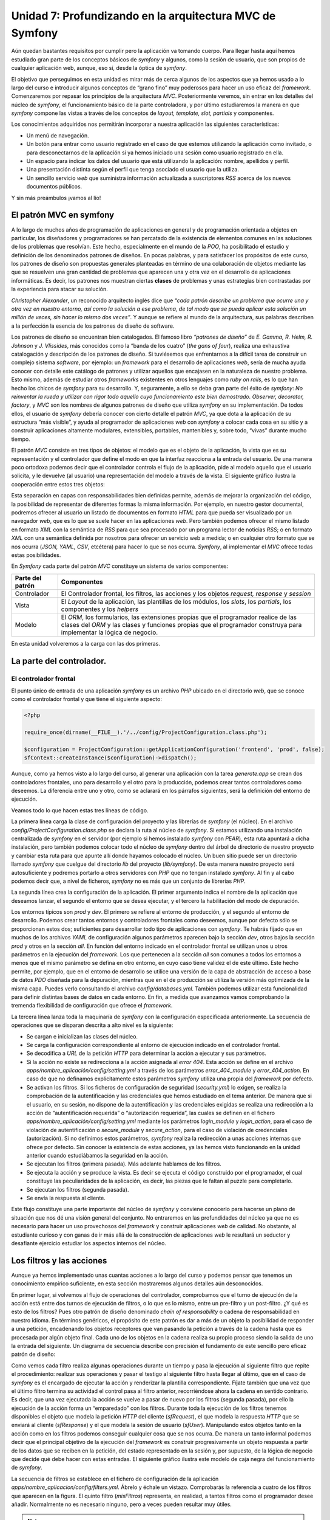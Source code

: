 Unidad 7: Profundizando en la arquitectura MVC de Symfony
=========================================================

Aún quedan bastantes requisitos por cumplir pero la aplicación va tomando cuerpo.
Para llegar hasta aquí hemos estudiado gran parte de los conceptos básicos de
*symfony* y algunos, como la sesión de usuario, que son propios de cualquier 
aplicación web, aunque, eso sí, desde la óptica de *symfony*.

El objetivo que perseguimos en esta unidad es mirar más de cerca algunos de los 
aspectos que ya hemos usado a lo largo del curso e introducir algunos conceptos 
de “grano fino” muy poderosos para hacer un uso eficaz del *framework*. 
Comenzaremos por repasar los principios de la arquitectura *MVC*. Posteriormente
veremos, sin entrar en los detalles del núcleo de *symfony*, el funcionamiento
básico de la parte controladora, y por último estudiaremos la manera en que 
*symfony* compone las vistas a través de los conceptos de *layout, template, 
slot, partials* y componentes.

Los conocimientos adquiridos nos permitirán incorporar a nuestra aplicación las
siguientes características:

* Un menú de navegación.

* Un botón para entrar como usuario registrado en el caso de que estemos
  utilizando la aplicación como invitado, o para desconectarnos de la aplicación 
  si ya hemos iniciado una sesión como usuario registrado en ella.

* Un espacio para indicar los datos del usuario que está utilizando la
  aplicación: nombre, apellidos y perfil.

* Una presentación distinta según el perfil que tenga asociado el usuario que la 
  utiliza.

* Un sencillo servicio *web* que suministra información actualizada a suscriptores
  *RSS* acerca de los nuevos documentos públicos.

Y sin más preámbulos ¡vamos al lío!


El patrón MVC en symfony
------------------------

A lo largo de muchos años de programación de aplicaciones en general y de
programación orientada a objetos en particular, los diseñadores y programadores 
se han percatado de la existencia de elementos comunes en las soluciones de los
problemas que resolvían. Este hecho, especialmente en el mundo de la *POO*, ha
posibilitado el estudio y definición de los denominados patrones de diseños. En
pocas palabras, y para satisfacer los propósitos de este curso, los patrones de
diseño son  propuestas generales planteadas en término de una colaboración de 
objetos mediante las que se resuelven una gran cantidad de problemas que aparecen
una y otra vez en el desarrollo de aplicaciones informáticas. Es decir, los 
patrones nos muestran ciertas **clases** de problemas y unas estrategias bien
contrastadas por la experiencia para atacar su solución.

*Christopher Alexander*, un reconocido arquitecto inglés dice que *“cada patrón 
describe un problema que ocurre una y otra vez en nuestro entorno, así como la 
solución a ese problema, de tal modo que se pueda aplicar esta solución un millón
de veces, sin hacer lo mismo dos veces”*. Y aunque se refiere al mundo de la 
arquitectura, sus palabras describen a la perfección la esencia de los patrones
de diseño de software.

Los patrones de diseño se encuentran bien catalogados. El famoso libro *“patrones
de diseño”* de *E. Gamma, R. Helm, R. Johnson* y *J. Vlissides*, más conocidos
como la “banda de los cuatro” (*the gans of four*), realiza una exhaustiva 
catalogación y descripción de los patrones de diseño. Si tuviésemos que 
enfrentarnos a la difícil tarea de construir un complejo sistema *software*, por 
ejemplo: un *framework* para el desarrollo de aplicaciones *web*, sería de mucha
ayuda conocer con detalle este catálogo de patrones y utilizar aquellos que
encajasen en la naturaleza de nuestro problema. Esto mismo, además de estudiar
otros *frameworks* existentes en otros lenguajes como *ruby on rails*, es lo que
han hecho los chicos de *symfony* para su desarrollo. Y, seguramente, a ello se
deba gran parte del éxito de *symfony*: *No reinventar la rueda y utilizar con
rigor todo aquello cuyo funcionamiento este bien demostrado. Observer, decorator,
factory*, y *MVC* son los nombres de algunos patrones de diseño que utiliza
*symfony* en su implementación. De todos ellos, el usuario de *symfony* debería 
conocer con cierto detalle el patrón *MVC*, ya que dota a la aplicación de su
estructura “más visible”, y ayuda al programador de aplicaciones *web* con
*symfony* a colocar cada cosa en su sitio y a construir aplicaciones altamente
modulares, extensibles, portables,  mantenibles y, sobre todo, “vivas” durante 
mucho tiempo.

El patrón *MVC* consiste en tres tipos de objetos: el modelo que es el objeto de
la aplicación, la vista que es su representación y el controlador que define el 
modo en que la interfaz reacciona a la entrada del usuario. De una manera poco
ortodoxa podemos decir que el controlador controla el flujo de la aplicación, 
pide al modelo aquello que el usuario solicita, y le devuelve (al usuario) una 
representación del modelo a través de la vista. El siguiente gráfico ilustra la
cooperación entre estos tres objetos:


.. image:: mvc.png


Esta separación en capas con responsabilidades bien definidas permite, además de
mejorar la organización del código, la posibilidad de representar de diferentes
formas la misma información. Por ejemplo, en nuestro gestor documental, podremos
ofrecer al usuario un listado de documentos en formato *HTML* para que pueda ser 
visualizado por un navegador *web*, que es lo que se suele hacer en las
aplicaciones *web*. Pero también podemos ofrecer el mismo listado en formato
*XML* con la semántica de *RSS* para que sea procesado por un programa lector 
de noticias *RSS*; o en formato *XML* con una semántica definida por nosotros
para ofrecer un servicio web a medida; o en cualquier otro formato que se nos 
ocurra (*JSON, YAML, CSV*, etcétera) para hacer lo que se nos ocurra. *Symfony*,
al implementar el *MVC* ofrece todas estas posibilidades.

En *Symfony* cada parte del patrón *MVC* constituye un sistema de varios
componentes:

====================== =========================================================
Parte del patrón         Componentes
====================== =========================================================
Controlador            El Controlador frontal, los filtros, las acciones y los
                       objetos *request, response* y *session*

Vista                  El *Layout* de la aplicación, las plantillas de los 
                       módulos, los *slots*, los *partials*, los componentes y
                       los *helpers*

Modelo                 El *ORM*, los formularios, las extensiones propias que 
                       el programador realice de las clases del *ORM* y las 
                       clases y funciones propias que el programador construya
                       para implementar la lógica de negocio.
====================== =========================================================

En esta unidad volveremos a la carga con las dos primeras.


La parte del controlador.
-------------------------

El controlador frontal
^^^^^^^^^^^^^^^^^^^^^^

El punto único de entrada de una aplicación *symfony* es un archivo *PHP* ubicado 
en el directorio *web*, que se conoce como el controlador frontal y que tiene el
siguiente aspecto:

.. code-block:: php

	<?php
		
	require_once(dirname(__FILE__).'/../config/ProjectConfiguration.class.php');
	
	$configuration = ProjectConfiguration::getApplicationConfiguration('frontend', 'prod', false);
	sfContext::createInstance($configuration)->dispatch();


Aunque, como ya hemos visto a lo largo del curso, al generar una aplicación con 
la tarea *generate:app* se crean dos controladores frontales, uno para desarrollo
y el otro para la producción, podemos crear tantos controladores como deseemos. 
La diferencia entre uno y otro, como se aclarará en los párrafos siguientes, será
la definición del entorno de ejecución.

Veamos todo lo que hacen estas tres líneas de código.

La primera línea carga la clase de configuración del proyecto y las librerías de
*symfony* (el núcleo). En el archivo *config/ProjectConfiguration.class.php* se 
declara la ruta al núcleo de *symfony*. Si estamos utilizando una instalación 
centralizada de *symfony* en el servidor (por ejemplo si hemos instalado *symfony*
con *PEAR*), esta ruta apuntará a dicha instalación, pero también podemos colocar
todo el núcleo de *symfony* dentro del árbol de directorio de nuestro proyecto
y cambiar esta ruta para que apunte allí donde hayamos colocado el núcleo. Un
buen sitio puede ser un directorio llamado *symfony* que cuelgue del directorio
*lib* del proyecto (*lib/symfony*). De esta manera nuestro proyecto será
autosuficiente y podremos portarlo a otros servidores con *PHP* que no tengan 
instalado *symfony*. Al fin y al cabo podemos decir que, a nivel de ficheros, 
*symfony* no es más que un conjunto de librerías *PHP*.

La segunda línea crea la configuración de la aplicación. El primer argumento 
indica el nombre de la aplicación que deseamos lanzar, el segundo el entorno que
se desea ejecutar, y el tercero la habilitación del modo de depuración.

Los entornos típicos son *prod* y *dev*. El primero se refiere al entorno de 
producción, y el segundo al entorno de desarrollo. Podemos crear tantos entornos
y controladores frontales como deseemos, aunque por defecto sólo se proporcionan
estos dos; suficientes para desarrollar todo tipo de aplicaciones con *symfony*.
Te habrás fijado que en muchos de los archivos *YAML* de configuración algunos
parámetros aparecen bajo la sección *dev*, otros bajos la sección *prod* y otros
en la sección *all*. En función del entorno indicado en el controlador frontal 
se utilizan unos u otros parámetros en la ejecución del *framework*. Los que
pertenecen a la sección *all* son comunes a todos los entornos a menos que el
mismo parámetro se defina en otro entorno, en cuyo caso tiene validez el de este 
último. Este hecho permite, por ejemplo, que en el entorno de desarrollo se 
utilice una versión de la capa de abstracción de acceso a base de datos *PDO*
diseñada para la depuración, mientras que en el de producción se utiliza la 
versión más optimizada de la misma capa. Puedes verlo consultando el archivo 
*config/databases.yml*. También podemos utilizar esta funcionalidad para definir
distintas bases de datos en cada entorno. En fin, a medida que avanzamos vamos 
comprobando la tremenda flexibilidad de configuración que ofrece el *framework*.

La tercera línea lanza toda la maquinaría de *symfony* con la configuración 
especificada anteriormente. La secuencia de operaciones que se disparan descrita
a alto nivel es la siguiente:

* Se cargan e inicializan las clases del núcleo.

* Se carga la configuración correspondiente al entorno de ejecución indicado en
  el controlador frontal.

* Se decodifica a *URL* de la petición *HTTP* para determinar la acción a ejecutar
  y sus parámetros.

* Si la acción no existe se redirecciona a la acción asignada al *error 404*.
  Esta acción se define en el archivo *apps/nombre_aplicación/config/setting.yml*
  a través de los parámetros *error_404_module* y *error_404_action*. En caso de
  que no definamos explicitamente estos parámetros *symfony* utiliza una propia
  del *framework* por defecto.

* Se activan los filtros. Si los ficheros de configuración de seguridad 
  (*security.yml*) lo exigen, se realiza la comprobación de la autentificación 
  y las credenciales que hemos estudiado en el tema anterior. De manera que si 
  el usuario, en su sesión, no dispone de la autentificación y las credenciales 
  exigidas se realiza una redirección a la acción de “autentificación requerida”
  o “autorización requerida”, las cuales se definen en el fichero 
  *apps/nombre_aplicación/config/setting.yml* mediante los parámetros 
  *login_module* y *login_action*, para el caso de violación de autentificación
  o *secure_module* y *secure_action*, para el caso de violación de credenciales
  (autorización). Si no definimos estos parámetros, *symfony* realiza la 
  redirección a unas acciones internas que ofrece por defecto. Sin conocer la
  existencia de estas acciones, ya las hemos visto funcionando en la unidad 
  anterior cuando estudiábamos la seguridad en la acción.

* Se ejecutan los filtros (primera pasada). Más adelante hablamos de los filtros.

* Se ejecuta la acción y se produce la vista. Es decir se ejecuta el código 
  construido por el programador, el cual constituye las peculiaridades de la 
  aplicación, es decir, las piezas que le faltan al puzzle para completarlo. 

* Se ejecutan los filtros (segunda pasada).

* Se envía la respuesta al cliente.

Este flujo constituye una parte importante del núcleo de *symfony* y conviene 
conocerlo para hacerse un plano de situación que nos dé una visión general del
conjunto. No entraremos en las profundidades del núcleo ya que no es necesario
para hacer un uso provechosos del *framework* y construir aplicaciones *web* de
calidad. No obstante, al estudiante curioso y con ganas de ir más allá de la 
construcción de aplicaciones *web* le resultará un seductor y desafiante 
ejercicio estudiar los aspectos internos del núcleo.


Los filtros y las acciones
--------------------------

Aunque ya hemos implementado unas cuantas acciones a lo largo del curso y podemos 
pensar que  tenemos un conocimiento empírico suficiente, en esta sección
mostraremos algunos detalles aún desconocidos.

En primer lugar, si volvemos al flujo de operaciones del controlador,
comprobamos que el turno de ejecución de la acción está entre dos turnos de
ejecución de filtros, o lo que es lo mismo, entre un pre-filtro y un post-filtro.
¿Y qué es esto de los filtros? Pues otro patrón de diseño denominado *chain of
responsability* o cadena de responsabilidad  en nuestro idioma. En términos 
genéricos, el propósito de este patrón es dar a más de un objeto la posibilidad 
de responder a una petición, encadenando los objetos receptores que van pasando
la petición  a través de la cadena hasta que es procesada por algún objeto final.
Cada uno de los objetos en la cadena realiza su propio proceso siendo la salida
de uno la entrada del siguiente. Un diagrama de secuencia describe con precisión 
el fundamento de este sencillo pero eficaz patrón de diseño:

.. image:: secuencia.png


Como vemos cada filtro realiza algunas operaciones durante un tiempo y pasa la 
ejecución al siguiente filtro que repite el procedimiento: realizar sus 
operaciones y pasar el testigo al siguiente filtro hasta llegar al último, que
en el caso de *symfony* es el encargado de ejecutar la acción y renderizar la 
plantilla correspondiente. Fíjate también que una vez que el último filtro 
termina su actividad el control pasa al filtro anterior, recorriéndose ahora la
cadena en sentido contrario. Es decir, que una vez ejecutada la acción se vuelve 
a pasar de nuevo por los filtros (segunda pasada), por ello la ejecución de la
acción forma un “emparedado” con los filtros. Durante toda la ejecución de los
filtros tenemos disponibles el objeto que modela la petición *HTTP* del cliente
(*sfRequest*), el que modela la respuesta *HTTP* que se enviará al cliente
(*sfResponse*) y el que modela la sesión de usuario (*sfUser*). Manipulando 
estos objetos tanto en la acción como en los filtros podemos conseguir cualquier 
cosa que se nos ocurra. De manera un tanto informal podemos decir que el 
principal objetivo de la ejecución del *framework* es construir progresivamente
un objeto respuesta a partir de los datos que se reciben en la petición, del 
estado representado en la sesión y, por supuesto, de la lógica de negocio que
decide qué debe hacer con estas entradas. El siguiente gráfico ilustra este
modelo de caja negra del funcionamiento de *symfony*.


.. image:: caja_negra.png


La secuencia de filtros se establece en el fichero de configuración de la 
aplicación *apps/nombre_aplicacion/config/filters.yml*. Ábrelo y échale un
vistazo. Comprobarás la referencia a cuatro de los filtros que aparecen en la
figura. El quinto filtro (*misFiltros*) representa, en realidad, a tantos filtros
como el programador desee añadir. Normalmente no es necesario ninguno, pero a 
veces pueden resultar muy útiles. 

.. note::

   Recurso: En esta URL puedes encontrar una explicación de los filtros de
   symfony realizada por los autores de symfony:

   http://www.librosweb.es/symfony_1_2/capitulo6/filtros.html

Otro aspecto de las acciones que puede resultar muy útil son las pre-acciones y
*post-acciones*. Supongamos que en algún módulo todas las acciones necesitan 
realizar alguna actividad común antes de pasar a su ejecución. Por ejemplo, que
todas las acciones deban definir algún parámetro común o necesiten comprobar 
alguna condición o cualquier otra cosa que se nos ocurra. En tal caso, en lugar
de repetir el mismo código al principio de cada acción, que sería la solución 
inmediata, lo correcto sería colocar dicho código en la *pre-acción* del módulo 
en cuestión. Esto significa crear una función denominada *preExecute()* en dicho 
módulo. Lo mismo se haría si en el caso de que el código común tuviese que 
ejecutarse al final de cada acción, solo que en este caso la función que debemos
declarar se llama *postExecute()*: 

.. code-block:: php

        <?php
	class moduloActions extends sfActions
	{
		public function preExecute()
		{
		  //Aquí el código que será ejecutado justo antes de la ejecución de 
		  //cualquier acción del módulo
		 }
	
		public function postExecute()
		{
		  //Aquí el código que será ejecutado justo después de la ejecución de 
		  //cualquier acción del módulo
		 }
	
		 // Aquí las acciones
	}


Asociación de la plantilla a la acción
^^^^^^^^^^^^^^^^^^^^^^^^^^^^^^^^^^^^^^

Finalizaremos el estudio de las acciones aclarando como se produce la asociación
de la plantilla a la acción. Hasta ahora hemos visto que a una acción denominada 
*miaccion* le corresponde una plantilla denominada *miaccionSuccess.php*. 
Symfony utiliza el valor devuelto por la acción para saber que plantilla debe
utilizar para pintar los datos. Si nosotros no indicamos el valor devuelto por
la acción, como de hecho ocurre en todas las acciones que hemos implementado
hasta el momento, el valor devuelto por defector es *sfView::SUCCESS*, de ahí 
el nombre de la plantilla utilizada. Sin embargo podemos cambiar este valor y 
el *framework* utilizará otra plantilla distinta para mostrar los datos. La 
siguiente tabla muestra los valores devueltos que se permiten en una acción y
la plantilla asociada:

============================= ==========================================================
Valor devuelto en la acción   Nombre de la plantilla utilizada para renderizar los datos
============================= ==========================================================
*return sfView::SUCCESS*      *{nombre_accion}Success.php*

*return sfView::ERROR*        *{nombre_accion}Error.php*

*return sfView::ALERT*        *{nombre_accion}Alert.php*

*return sfView::INPUT*        *{nombre_accion}Input.php*

*Return 'MiResultado'*        *{nombre_accion}MiResultado.php*

*return sfView::NONE*         *No se utiliza ninguna vista.*

*return sfView::HEADER_ONLY*  *Envía al cliente únicamente las caberas HTTP*
============================= ==========================================================


Finalmente, si queremos que la acción sea dibujada por una plantilla específica
que no se corresponda con el nombre de la acción, debemos utilizar el método 
*setTemplate()*, el cual podemos combinar con los anteriores valores de retorno.

Así pues el siguientes código al final de una acción:

.. code-block:: php

        <?php
	//Código  de una acción
	...
	
	$this -> setTemplate('otraPlantilla');

Produciría la renderización con la plantilla *otraPlantillaSuccess.php*, mientra 
que el siguiente código:

.. code-block:: php
        
        <?php
	//Código  de una acción
	...
	
	$this -> setTemplate('otraPlantilla');
	return sfView::ERROR;

Produciría la renderización con la plantilla *otraPlantillaError.php.*

En conclusión, podemos utilizar cualquier plantilla que deseemos para renderizar
la acción. Eso sí, la plantilla debe estar preparada para pintar los parámetros 
que se hayan definido en la acción. La flexibilidad que *symfony* nos ofrece a la
hora de construir nuestras aplicaciones sigue poniéndose de manifiesto a medida
que avanzamos en el curso.


Implementación de un filtro para la selección de CSS en función del perfil del usuario.
^^^^^^^^^^^^^^^^^^^^^^^^^^^^^^^^^^^^^^^^^^^^^^^^^^^^^^^^^^^^^^^^^^^^^^^^^^^^^^^^^^^^^^^

Para ilustrar el uso de los filtros de *symfony*, vamos a incorporar a nuestro
gestor documental una nueva funcionalidad que no contemplamos en el análisis de
la aplicación. Se trata de utilizar distintas *CSS's* en función del perfil que
tenga asociado el usuario. Esta nueva funcionalidad  resultará muy atractiva y 
resultaría aun más útil si un mismo usuario pudiese tener asociado más de un 
perfil, ya que por el aspecto gráfico que muestra la aplicación el usuario sabría
el perfil con el que se encuentra trabajando. 

En primer lugar crearemos una *CSS* para cada perfil. Recuerda que hemos dividido
los estilos en tres archivos *CSS*. Para los propósitos de este ejemplo 
únicamente cambiaremos el archivo *default.css*. Creamos cuatro copias de dicho
archivo y las denominamos *default_invitado.css, default_lector.css, 
default_autor.css* y *default_administrador.css*:

.. code-block:: bash

	# cp web/css/default.css web/css/default_invitado.css
	# cp web/css/default.css web/css/default_lector.css
	# cp web/css/default.css web/css/default_autor.css
	# cp web/css/default.css web/css/default_administrador.css
	# rm web/css/default.css

Ahora cambiamos los estilos definidos en las anteriores *CSS's* para
particularizarlos al perfil. Como se trata de un ejemplo pedagógico únicamente 
cambiaremos el color del fondo del elemento *body*, asignando los siguiente
colores a cada perfil:

=========================== ===================================================
Perfil                      Color
=========================== ===================================================
Invitado                    #1F8CB5

Lector                      #E3A114

Autor                       #B4F2A2

Administrador               #E890AD
=========================== ===================================================


Se trata de modificar el atributo *background-color* en la línea 117 de los
ficheros *default_{nombre_perfil}.css*.

Ahora creamos el filtro como una clase denominada *FiltroCSS* y la ubicamos en
el directorio *lib* de la aplicación:

*Contenido del archivo: /apps/frontend/lib/FiltroCSS.class.php*

.. code-block:: php

	<?php
	
	class FiltroCSS extends sfFilter
	{
		public function execute($filterChain)
		{
			if($this  -> isFirstCall())
			{
				$user = $this->getContext()->getUser();
				$perfil = ($user -> hasAttribute('perfil'))? $user -> getAttribute('perfil') : 'invitado';
				
	
				$respuesta = $this -> getContext() -> getResponse();
	
				$respuesta -> addStylesheet('default_'.$perfil);
			}
	
			//Ejecutar el próximo filtro
			$filterChain->execute();
		}
	}

En este filtro se utiliza la función *isFirstCall()* para garantizar que
únicamente se ejecute una vez en el caso de que se haya realizado una redirección 
desde otra acción. Además, todos los filtros deben terminar con una llamada al 
siguiente filtro, lo cual se hace en la línea:

.. code-block:: php
        
        <?php

	$filterChain -> execute();

El filtro detecta el tipo de perfil que tiene el usuario consultando la sesión,
y en función del resultado obtenido añade a la respuesta la hoja de estilos 
correspondiente. 

Ya casi lo tenemos. Ahora debemos indicar a *symfony* que incluya este filtro 
en su cadena de filtros. Para ello modificamos el archivo 
*apps/frontend/config/filters.yml* de la siguiente manera:

*Contenido del archivo: apps/frontend/config/filters.yml*

.. code-block:: yaml

	rendering: ~
	security:  ~
	
	# insert your own filters here
	css:
	  class: FiltroCSS
	
	cache:     ~
	execution: ~

El texto en negrita muestra el código añadido. Ya únicamente nos queda hacer una
cosa, eliminar del fichero de configuración de la vista la hoja de estilos
*default.css*, ya que con los cambios realizados ha dejado de utilizarse. 

*Contenido del archivo: apps/frontend/config/view.yml*

.. code-block:: yaml

	default:
	  http_metas:
		content-type: text/html
	
	  metas:
		title:        Gestor Documental
		description:  Un gestor documental construido con symfony para un curso de Mentor
		keywords:     symfony, gestor_documental, mentor
		language:     es
		robots:       index, follow
	
	  stylesheets:    [ admin.css, menu.css]
	
	  javascripts:    []
	
	  has_layout:     true
	  layout:         layout

Ya está. Ahora puedes comprobar el funcionamiento registrándote con distintos 
usuario que tengan asociados distintos perfiles y verás como cambia el color del
fondo de la aplicación.


La parte de la vista
--------------------

Desde el principio del curso hemos trabajado los conceptos de *layout* de la
aplicación y plantillas (o *templates*) de los módulos, introduciendo nuevos 
aspectos a medida que los necesitábamos. En este apartado, igual que hemos hecho
con la parte del controlador, trataremos más de cerca la parte de la vista.

En las aplicaciones *web*, la mayor parte de las respuestas que el servidor
envía al cliente, contienen como datos una representación *HTML* del recurso 
solicitado, ya que es el lenguaje de marcado que entienden los navegadores *web*.
Sin embargo esto no tiene por que ser siempre así. En ocasiones el servidor *web*
puede enviar un fichero de cualquier tipo. Es lo que hace nuestro gestor 
documental cuando se le solicita una versión de un documento. En otras ocasiones 
se pueden enviar otro tipo de representaciones, siendo el *XML* uno de los
lenguajes de marcados más utilizados en las aplicaciones *web* gracias a su 
capacidad para el intercambio de datos entre aplicaciones. Es decir, es un 
formato muy adecuado para ser procesado por las máquinas facilitando la
interoperatibilidad entre las mismas. Por esa razón es el lenguaje más 
utilizados para la implementación y consumo de servicios *web*. *JSON* es otro
de los formatos de intercambio de datos de fuerte presencia en las aplicaciones
y servicios *web*, especialmente cuando la información que se transmite tiene 
que ver con estructuras de datos y objetos software que deben ser ejecutados en
el cliente. A medida que la *web* semántica extienda su popularidad, posiblemente
en muy poco tiempo, el formato *RDF* entrará de lleno en la escena como otro 
sistema de representación de recursos. El *PDF* también goza de buena fama cuando 
de imprimir documentos se trata. En definitiva, no solo de *HTML* vive la *web*,
y *symfony*, como *full stack framework* para el desarrollo de aplicaciones *web*,
ofrece la posibilidad de generar vistas más allá del *HTML*. 

Este apartado lo hemos dividido en dos partes diferenciadas; la primera trata de
la generación de vistas orientadas a la presentación en navegadores *web*, es
decir, representaciones *HTML* de los recursos. Y la segunda de la generación de
vistas en representaciones no *HTML* (todas las demás). Queremos dejar claro que,
a pesar de esta división metodológica, un mismo recurso puede ser representado 
en cualquier tipo de formato que podamos imaginar, siendo los más usuales el
*HTML* (para mostrar en los navegadores), el *PDF* (para imprimir), el *XML* 
(para casi cualquier cosa, servicios *web* como ejemplo ilustrativo) y el 
*JSON* (para enviar objetos software al cliente). 


La vistas HTML
^^^^^^^^^^^^^^

El proceso de decoración. Los layouts.
######################################

La generación de vistas en *symfony* se realiza según lo establecido por otro 
patrón de diseño denominado *decorator*. Este patrón, de nombre bastante 
descriptivo, responde a la necesidad de añadir dinámicamente funcionalidad a un
objeto. En *symfony* dicho objeto sería la plantilla con la que se renderiza una
determinada acción de algún módulo, y la funcionalidad añadida dinámicamente 
sería el resto del documento *HTML*, definido en alguno de los ficheros alojados
en el directorio *apps/nombre_aplicacion/templates*, es decir en alguno de los 
*layouts* de la aplicación.

Recordemos el gráfico que utilizamos en la unidad 2 para explicar el concepto de
generación de la vista como combinación de una plantilla y un *layout*, pues
ilustra bastante bien el concepto de decoración.

.. image:: layoutplantilla.png


Hasta el momento únicamente hemos hablado de un solo fichero donde se define el
*layout* de la aplicación, ya que este se utiliza por defecto para decorar las
plantillas y, ha sido suficiente para cubrir los objetivos de nuestra aplicación.
Sin embargo podemos cambiar este comportamiento en las acciones e indicar otras
plantillas para **decorarlas**. Para ello utilizamos el método *setLayout()* en
la acción en cuestión :

.. code-block:: php
        
        <?php

	// Código dentro de una acción
	...
	
	$this -> setLayout('otroLayout');
	
	...

Obviamente, para que el trozo de código anterior tuviese efecto, tenemos que 
definir en el directorio reservado para los *layouts* de la aplicación 
(*apps/nombre_aplicacion/templates*), el fichero *otroLayout.php* con la 
definición del mismo. 


Uso de javascripts y CSS's. Los ficheros de configuración view.yml
##################################################################

Los documentos *HTML* están estructurados en dos partes principales: la cabecera
entre las etiquetas *<head></head>* y el cuerpo entre las etiquetas *<body></body>*.
En la cabecera se coloca la meta-información que describe el documento en sí, se
pueden incluir enlaces a recursos *javascripts* que serán utilizados en el
navegador cliente, y enlaces a los ficheros *CSS's* que se utilizan en el cuerpo 
para dotar a los elementos visibles de un determinado aspecto gráfico. 

Si queremos incluir ficheros *CSS's* y/o *javascript* a los documentos *HTML*
generados por nuestra aplicación debemos indicarlo explícitamente en el *layout*
mediante las funciones *include_stylesheets()* y *include_javascripts()*. 
Aclaramos: estas funciones indican al *framework* que el *layout* en cuestión 
“desea” utilizar *CSS's* o *Javascript*, no especifica ningún archivos *CSS* o
*Javascript* en concreto. Esto último se puede hacer de las distintas formas que
explicaremos a continuación.

1. En el archivo *view.yml* de la aplicación 
   (*apps/nombre_aplicacion/config/view.yml*). Si queremos que unas *CSS's* y/o 
   unos *Javascripts*, sean incluidos en todos los documentos generados por la
   aplicación, o dicho de otra manera, que estén disponibles para todas las
   acciones de todos los módulos, podemos utilizar las secciones *stylesheets* y
   *javascript* del archivo *view.yml* de la aplicación para incluirlos.

2. En los archivos *view.yml* de los módulos 
   (*apps/nombre_aplicacion/modules/nombre_modulo/config/view.yml*). Si lo que 
   queremos es que únicamente los documentos que resulten de la ejecución de las
   acciones de algún módulo incluyan ciertas *CSS's* y/o *Javascripts*, entonces 
   las secciones *styleheets* y *javascript* de los ficheros *view.yml* de los
   módulos son los lugares donde podemos especificarlos.

3. En las plantillas de los módulos a través de las funciones *use_stylesheet()*
   y *use_javascript()*. Si lo hacemos de esta forma, las *CSS'S* y/o *Javascripts*,
   serán incluidos únicamente en los documentos *HTML* generados a partir de las
   acciones que utilicen la plantilla en cuestión.

4. Utilizando directamente el objeto *sfResponse*. Como ya hemos dicho en otro
   momento, el objeto *sfResponse* modela la respuesta *HTTP* que se envía al 
   cliente al final del proceso. Desde las acciones podemos acceder directamente
   a dicho objeto mediante el método *getResponse()*:

.. code-block:: php
        
        <?php

	// Trozo de código en una acción
	
	...
	$respuesta = $this -> getResponse();
	
	$respuesta -> addStylesheet('mi_hoja_de_estilo.css');
	$respuesta -> addJavascript('mi_javascript.js');
	...

Como puedes imaginar, la hojas de estilo referenciada en el código anterior debe
estar ubicada en el directorio *web/css*, y el fichero *javascript* en el 
directorio *web/js*.

Desde los filtro debemos acceder a través del contexto general de la aplicación:

.. code-block:: php
        
        <?php

	// Trozo de código en un filtro
	
	...
	$respuesta = $this -> getContext() -> getResponse();
	$respuesta -> addStylesheet('mi_hoja_de_estilo.css');
	…

Tal y como hemos hecho en el filtro implementado en un apartado anterior.

Como puedes ver la flexibilidad de *symfony* sigue en aumento. La forma en que 
añadas las *CSS's* y/o *javascripts* dependerá de la situación en concreto. Si 
utilizas únicamente el archivo *view.yml* de la aplicación nunca fallarás, pero 
puede que estés sobrecargando innecesariamente la respuesta y, por tanto, 
desaprovechando el ancho de banda.

El fichero de configuración *view.yml* de la aplicación, además de para 
especificar las *CSS's* y *javascripts* comunes a toda la aplicación, se utiliza 
para incluir la meta-información que va en la sección *head* del fichero *HTML* 
y los parámetros de la respuesta *HTTP* como el *content-type*:

*Contenido del archivo: /apps/nombre_aplicacion/config/view.yml*

.. code-block:: yaml

	default:
	  http_metas:
		content-type: text/html
	
	  metas:
		title:        symfony project
		description:  symfony project
		keywords:     symfony, project
		language:     en
		robots:       index, follow
	
	  stylesheets:    [main.css]
	
	  javascripts:    []
	
	  has_layout:     true
	  layout:         layout

Por último, el parámetro ``has_layout`` indica al *framework* si debe decorar 
las acciones (*true*) o no (*false*).


Asociación de la vista a la acción.
###################################

El mecanismo de asociación entre la acción y las vista ha sido explicado en el
apartado 2.3 de esta misma unidad, correspondiente a la parte controladora. Hemos
incluido este apartado con el fin de mostrar que dicho mecanismo es algo que 
también pertenece a la parte de la vista. Podemos decir que dicho mecanismo ofrece
el punto de comunicación entre el controlador y la vista. Obviamente no vamos a
repetir la explicación y remitimos al estudiante al apartado 2.3 de esta misma 
unidad.


Los helpers
###########

Ya hemos utilizado algunos *helpers* a lo largo del curso. Ahora los definiremos
con precisión, presentaremos los más usuales y explicaremos como puedes producir 
tus propios *helpers*.

Los *helpers* no son más que funciones de *PHP* que devuelven una cadena con 
código para el cliente, normalmente código *HTML* o *javascript*. Se pueden
utilizar tanto en las plantillas de los módulos como en los *layouts* de la
aplicación. Estas criaturas se agrupan en librerías según su propósito. Si
echamos un vistazo al directorio *helper* del núcleo de *symfony* vemos los 
siguientes ficheros que representan estas agrupaciones:

* *AssetHelper.php*
* *CacheHelper.php*
* *DateHelper.php*
* *DebugHelper.php*
* *EscapingHelper.php*
* *HelperHelper.php*
* *I18NHelper.php*
* *JavascriptBaseHelper.php*
* *NumberHelper.php*
* *TextHelper.php*
* *UrlHelper.php*

Como ves los nombres de los ficheros que contienen helpers terminan con el sufijo
*Helper*. La regla general es que si deseamos utilizar algún *helper*, debemos
incluir en la plantilla el nombre del fichero (sin el sufijo *Helper*) que lo 
contiene mediante la función *use_helper()*. Por ejemplo si queremos usar en una
plantilla el *helper* ``format_date()`` que está en el archivo *DateHelper*,
colocaríamos al principio de la plantilla el siguiente código:

.. code-block:: php

	<?php use_helper('Date') ?>
	... 
	
	<?php echo format_date(date(),'d', 'es') ?>
	... 

Es decir, el nombre del fichero sin el sufijo.

Sin embargo este no es el caso de los ficheros *HelperHelper.php, TagHelper.php*,
*UrlHelper.php* y *AssetHelper.php*, que se incluyen automáticamente en el
*framework* ya que son necesarios para el mecanismo de plantillas.

Dos de los *helpers* más utilizados, pertenecientes al fichero *UrlHelper.php*
son *link_to()* y *url_for()*, que sirven para generar enlaces (*links*) *HTML*
y rutas válidas para el servidor donde se ejecuta la aplicación a partir de los
nombres del módulo y de la acción en combinación con los parametros de la *query 
string*. Por ejemplo:

.. code-block:: php

	<?php echo url_for('mimodulo/miaccion?param1=valor1&param2=valor2') ?>

Daría lugar una vez interpretado por *PHP* a algo así:

``http://miservidor/miruta/web/index.php/mimodulo/miaccion/param1/valor1/param2/valor2``

En realidad, la salida exacta depende de cómo se hayan definido las rutas en el
sistema de enrutamiento de *symfony*. Es la primera vez que hablamos en el curso 
del sistema de enrutamiento. Aunque su uso explicito no es estrictamente
necesario para desarrollar una aplicación *web* con *symfony*, si recurrimos a él
remataremos la aplicación con un conjunto de *URL's* que, además de limpias, 
ocultan los nombre de los parámetros que se pasan por *GET* al servidor,
ocultando por tanto detalles de implementación interna de la aplicación. Esto,
como podrás suponer, redunda en una mejora considerable de la seguridad.
Hablaremos del sistema de enrutamiento en la última unidad del curso donde se
tratarán algunos temas avanzados como la internacionalización y el enrutamiento.

Otro *helper* muy útil es *image_tag()*, el cual arroja el código *HTML* para 
la inclusión de una imagen:

.. code-block:: php

	<?php echo image_tag('miimagen.png', 'alt=imagen size=200x100') ?>

Daría lugar a algo así:

.. code-block:: html

	<img src="/images/miimagen.png" alt="imagen" width="200" height="100"/>

Obviamente la imagen debe estar ubicada en el directorio *web/images*.

Por último vamos a explicar como puedes crear tus propios *helpers*. Creas un
fichero con el nombre tu *helper* seguido del sufijo *Helper* en el directorio
*lib* que sea más adecuado para tus propósitos (normalmente será el de la 
aplicación). En su interior defines funciones que deben devolver una cadena con
un trozo de código *HTML, javascript, XML*  o lo que sea. A continuación lo 
incluyes en la plantilla que donde  necesites alguna de estas funciones. Para
ello utilizas la función *use_helper()*, igual que si se tratase de un *helper*
de “serie”. Y punto y final.


Partials y componentes.
#######################

¿Recuerdas el principio *DRY: Don't Repeat Yourself*, del que hemos hablado varías
veces a lo largo del curso? Los *partials* y componentes son recursos mediante 
los que podemos modularizar y reutilizar los elementos de la vista. Una forma 
natural de llegar a ellos es a través de la sana costumbre de refactorizar 
continuamente el código que se escribe. Cuando veamos partes de la vista que se 
repiten en muchos lugares, seguramente llevar tales partes a un *partial* o a un 
componente nos resultará de gran ayuda. 

Un *partial* es una plantilla que puede ser incluida en cualquier otra plantilla
o en un *layout*. Un ejemplo vale más que mil palabras y eso es lo que vamos a 
hacer para explicar este concepto. Vamos a introducir en todas las páginas de la
aplicación un enlace para que se registre el usuario si aún no lo ha hecho, y 
para que se desconecte de la aplicación  cuando le apetezca si ya se identificó. 

Un *partial*, como plantilla que es, puede ubicarse en el directorio *templates*
de cualquier módulo. Hemos decidido ubicarlo en el módulo *inises*, puesto que
también deseamos utilizar este enlace de registro  en la aplicación de *backend*
y, como ya hemos dicho en otro momento, este módulo será convertido más adelante
en un *plugin* para que pueda ser compartido por ambas aplicaciones. El único 
requisito que una plantilla debe reunir para que sea un *partial* es que el 
nombre del fichero que la define comience con el carácter “_”. De esa manera 
podrá ser incluida como parte de otra plantilla cualquiera, y no estará asociada
a ninguna acción particular. Por último para incluir un *partial* en otra
plantilla o en un *layout* se utiliza la función *include_partial()*.

Vamos a verlo en la práctica. Crea el fichero *_signInOut.php* en el directorio
*templates* del módulo *inises* con el siguiente código:

*Contenido del archivo: /apps/frontend/modules/inises/templates/_signInOut.php*

.. code-block:: php

	<?php if($sf_user -> isAuthenticated()) :?>
	<?php echo link_to('desconectar', 'inises/signOut') ?>
	<?php else : ?>
	<?php echo link_to('registro', 'inises/signIn') ?>
	<?php endif; ?>

Este código comprueba si el usuario está autentificado (observa el uso de la 
variable *$sf_user*, recuerda que es la manera de acceder desde una plantilla 
al objeto que representa la sesión de usuario), en cuyo caso crea un enlace para
realizar la desconexión, y en caso contrario crea un enlace para realizar el 
proceso de autentificación. Fíjate, en primer lugar en el uso del *helper 
link_to()* para crear los enlaces y, en segundo lugar en que ambas acciones ya
la hemos implementado y probado a través de la barra de direcciones del navegador
en el tema 6. Ahora vamos a incorporarlas a la aplicación gracias a este *partial*.
Dicha incorporación la realizaremos en el *layout* de la aplicación utilizando, 
como hemos dicho anteriormente, la función *include_partial()*.

*Contenido del archivo: apps/frontend/templates/layout.php*

.. code-block:: html+php

	<!DOCTYPE html PUBLIC "-//W3C//DTD XHTML 1.0 Transitional//EN" "http://www.w3.org/TR/xhtml1/DTD/xhtml1-transitional.dtd">
	<html xmlns="http://www.w3.org/1999/xhtml" xml:lang="en" lang="en">
		<head>
			<?php include_http_metas() ?>
			<?php include_metas() ?>
			<?php include_title() ?>
			<?php include_stylesheets() ?>
			<?php include_javascripts() ?>
			<link rel="shortcut icon" href="/favicon.ico" />
			
		</head>
		<body>
			<div id="contenedor_general">
				<div id="cabecera">
					<div id="logo"></div>
				</div>
	
				<div id="wrapper">
					<div id="perfil"><?php include_partial('inises/signInOut') ?></div>
	
					<div id="menuprincipal"></div>
	
					<div id="admin_container"><?php echo $sf_content ?></div>
	
				</div>
	
				<div class="PiePagina">
					<ul>
						<li><a href="#" title="Aviso legal" target="">Aviso legal</a>|</li>
						<li><a href="http://www.w3.org/WAI/" title="Accesibilidad" target="">Accesibilidad</a>|</li>
						<li>
							<a href="http://www.w3.org/WAI/" title="Logo de la WAI" target="">
								<?php echo image_tag('valid-xhtml10.png', array('alt' => 'Accesibilidad web','width' => '50'))?>
							</a>
						</li>
					</ul>
					<p>
						<a href="#" title="© Juan David Rodríguez" target="#">© Juan David Rodríguez</a>
						<br/>
						<a href="#" title="Mentor Soft" target="_blank">Mentor Soft</a>
					</p>
					<p>
						Información general : <a href="mailto:#" title="Contacte con el webmaster">webmaster at gmail dot com</a>
						<br/>
			C/ Torrelaguna, nº10 28005 Madrid
					</p>
	
				</div>
			</div>
		</body>
	</html>

Se ha resaltado en negrita el código añadido para incluir el *partial* que
acabamos de construir. Como puedes ver, la función *include_partial()* espera
como primer argumento una cadena que indica el nombre del *partial* (sin el 
carácter “_”) y el módulo donde reside. Ahora puedes probar el funcionamiento 
del invento. Si no estás aún registrado, cuando pinchas en registrar te aparece
la ventana de registro y ya puedes registrarte. En función del perfil que tenga
el usuario le aparecerán más o menos documentos y más o menos acciones como 
consecuencia de las credenciales asociadas. 

A los *partials* también se le pueden pasar parámetros cuando se los incluye con
la función *include_partial()*. Para ello se puede usar como segundo argumento
de esta función un *array* asociativo en el que las claves son los nombres de las
variables que usará el *partial*. 

El componente es aún más poderoso que el *partial*. En pocas palabras: es un
*partial* con una acción asociada de manera que los datos que pinta son el 
resultado de un proceso más complejo que suele ser el resultado de consultar al 
modelo. Dicha acción en el lenguaje de *symfony* se denomina componente y se
implementa en un archivo llamado *components.class.php* ubicado en el directorio 
*actions* del módulo. El *partial* asociado, por su parte, se ubica en el
directorio *templates* del mismo módulo y su nombre debe comenzar por el 
carácter “_”. El funcionamiento del componente, por lo tanto, sigue las
directivas del patrón *MVC*, solo que aplicado a una porción de la vista. Para 
incluir el componente en una plantilla o en un *layout* se utiliza la función
*include_component()*, cuyo primer argumento debe ser el nombre del módulo donde
reside el componente, el segundo es el nombre del componente, y el tercero 
(opcional) un *array* asociativo con los parámetros que pueda necesitar el 
componente.

Para ilustrar este concepto, desarrollaremos un componente mediante el que
integraremos en todas las pantallas de nuestra aplicación un mensaje de 
bienvenida con el nombre y el perfil asociado del usuario que la está utilizando,
obviamente siempre que esté registrado en la aplicación, y si no lo está
indicaremos con el mismo componente su condición de invitado. 

Por la misma razón que en el caso del *partial* de registro, construiremos el
componente en el módulo *inises*. Comenzamos por crear el fichero que alojará al
componente donde escribiremos el siguiente código:

*Contenido del archivo: apps/frontend/modules/inises/actions/components.class.php*

.. code-block:: php

	<?php
	
	class inisesComponents extends sfComponents
	{
		public function executeMostrarPerfil()
		{
			$user = $this -> getUser();
	
			if($user -> isAuthenticated())
			{
				$id_usuario = $user -> getAttribute('id_usuario');
	
				$usuario = UsuariosPeer::retrieveByPK($id_usuario);
	
				$this -> nombre = $usuario -> getNombre();
				$this -> perfil = $usuario -> getPerfil();
			}
			else
			{
				$this -> nombre = 'usuario';
				$this -> perfil = 'invitado';
			}
		}
	} 

Observa que la estructura es idéntica a la de un fichero de acciones; incluso
las funciones que actúan como componentes llevan el prefijo *“execute”*. Sin
embargo existe una sutil diferencia respecto de las acciones, y es que al 
componente no se le pasa como argumento la petición *HTTP* (el objeto 
*sfWebRequest*). No obstante, si lo necesitamos, podemos acceder a la misma
mediante el método *getRequest()*. De la misma manera podemos acceder a la 
respuesta mediante *getResponse()* y, como se muestra en el código anterior, 
también a la sesión de usuario mediante *getUser()*.

Ahora tenemos que implementar la plantilla (partial) asociada al componente, la
cual debe denominarse igual que el componente pero cambiando el prefijo *execute*
por el carácter “_” . Escribimos en ella el siguiente código:

*Contenido del archivo: apps/frontend/modules/inises/templates/_mostrarPerfil.php*

``Bienvenido <?php echo $nombre ?> | <?php echo $perfil ?> |``

Y para finalizar lo incluimos en el *layout* de la aplicación, justo antes del
enlace para el registro que hemos desarrollado más atrás:

*Porción del archivo: apps/frontend/templates/layout.php*

.. code-block:: html+php

	<div id="perfil"><?php echo include_component('inises', 'mostrarPerfil') ?><?php include_partial('inises/signInOut') ?></div>

Si nuestro componente necesitase algún parámetro podemos utilizar el tercer 
argumento de la función *include_component()*, que es un array asociativo cuyas 
claves se convertirán en miembros públicos del componente en cuestión y que, por
consiguiente, podrán ser accedidos mediante el identificador *$this*.

Remataremos el estudio de la parte de la vista *HTML* añadiendo a la aplicación 
un menú cuyos enlaces dependerán de las credenciales asociadas al perfil, de la
manera que se especifica en esta tabla:

=================== ===========================================================
Credencial          Menú
=================== ===========================================================
Cualquiera          Enlace a la ayuda

Escritura           Se le añade un enlace para crear un nuevo documento.

Administración      Se le añade un enlace para enlazar con la aplicación de 
                    administración.
=================== ===========================================================

Lo haremos a través del *partial* siguiente, cuya explicación se deja como
ejercicio al alumno:

*Contenido del archivo: apps/frontend/templates/_menu.php*

.. code-block:: php

	| 
	<?php if($sf_user -> hasCredential('escritura')) : ?>
	<?php echo link_to('Nuevo Documento','gesdoc/nuevo') ?> |
	<?php endif; ?>
	<?php echo link_to('Ayuda','gesdoc/ayuda') ?> |
	<?php if($sf_user -> hasCredential('administracion')) : ?>
	<a href="#">Administración</a> |
	<?php endif; ?>
	<hr/>

Que se incorpora al *layout* de la aplicación en la capa reservada para el menú:

*Porción del archivo: apps/frontend/templates/layout.php*

.. code-block:: html+php

	 <div id="menuprincipal">
		<?php include_partial('global/menu') ?>                   
	 </div>

Este *partial*, al no ser específico de ningún módulo, lo hemos colocado 
directamente en la carpeta *template* de la aplicación. Los *partials* que no 
pertenecen a ningún módulo se referencian como si perteneciesen a un módulo 
denominado *global*.


Las vistas no HTML
^^^^^^^^^^^^^^^^^^

Como ya hemos advertido, no solo de *HTML* vive la *web*, especialmente cuando 
entran en la escena los servicios *web*. Hemos de tener en cuenta que *HTTP* es
un protocolo mediante el que se pueden transmitir cualquier tipo de archivo,
aunque los documentos *HTML* sean los más populares debido a que son los que 
pueden ser interpretados y pintados por los navegadores *web*. Por ello se 
pueden desarrollar, como de hecho se hace cada vez con más frecuencia, 
aplicaciones *web* que utilicen otro tipo de representación, fundamentalmente
*XML*, de los recursos que sirven. A este tipo de aplicaciones se les conoce como
servicios *web*. Por lo general podemos decir que las aplicaciones *web* típicas
están concebidas para ser consumidas directamente por humanos y usan 
intensivamente el *HTML* para la representación de los recursos, mientras que 
los servicios *web* buscan la interoperatibilidad entre máquinas y usan,
preferentemente, como formato de intercambio el *XML*. Este criterio ha llevado
a algunos autores a proponer los términos *web humana* y *web programable* para
designar a los dos espacios *web* que surgen cuando se toma como criterio el tipo
de consumidor de los recursos: el hombre o la máquina.

*Symfony* es un *framework* completo para la construcción de todo tipo de 
aplicaciones *web*, incluido los servicios *web*, por tanto ofrece un soporte 
nativo para distinto tipos de representaciones, de manera que podemos utilizar 
el mismo controlador y modelo para arrojar vistas con distintos formatos como 
*txt, js, css, json, xml, rdf* o *atom*. En este apartado veremos como cambiar 
el comportamiento de la vista para proporcionar estos tipos de ficheros. Como 
venimos haciendo a lo largo del curso, lo haremos añadiendo a la aplicación que
estamos desarrollando una nueva funcionalidad: La incorporación de un canal de
noticias *RSS* para mostrar las últimas versiones de los documentos públicos 
subidos al repositorio.


Canales de noticias RSS.
########################

No vamos a entrar en una descripción detallada de lo que son los canales de 
noticias *RSS* y la redifusión de contenidos. Contamos con que el estudiante ya 
sabe algo acerca del tema, y si no sabe nada suponemos que tiene la suficiente
curiosidad y capacidad de autoaprendizaje para adquirir un mínimo de 
conocimientos que le permita seguir el desarrollo de este apartado. No obstante 
como introducción presentamos el resumen del artículo de la *wikipedia*.	

**“RSS** *es una familia de formatos de* **fuentes** **web** *codificados en*
**XML**. *Se utiliza para suministrar a suscriptores de* **información 
actualizada** *frecuentemente.* *El formato permite distribuir contenido sin 
necesidad de un navegador, utilizando un software diseñado para leer estos 
contenidos RSS* (**agregador**). *A pesar de eso, es posible utilizar el mismo
navegador para ver los contenidos RSS. Las últimas versiones de los principales 
navegadores permiten leer los RSS sin necesidad de software adicional. RSS es 
parte de la familia de los formatos* **XML** *desarrollado específicamente para
todo tipo de sitios que se actualicen con frecuencia y por medio del cual se 
puede compartir la información y usarla en otros sitios web o programas. A esto
se le conoce como* **redifusión web** *o sindicación web (una traducción 
incorrecta, pero de uso muy común).” Fuente: http://es.wikipedia.org/wiki/RSS*

Fundamentalmente, para la implementación de nuestro canal *RSS* lo que hay que 
saber es que tenemos que elaborar un recurso representado en *XML* según la 
especificación *RSS* en el que cada *item* será una versión de un documento 
público almacenado en nuestro gestor documental.


Especificando el formato de la petición.
########################################

Como hemos visto hasta el momento, por defecto las acciones se renderizan con
plantillas con estructura *HTML* que son decoradas con un *layout* determinado.
El nombre de la plantilla sigue el patrón: *{nombre_accion}{valor_devuelto}.php*, 

por ejemplo: *indexSuccess.php.*

Sin embargo, y esto lo decimos ahora por primera vez, esto es una simplificación
del nombre completo que es: *{nombre_accion}{valor_devuelto}.html.php*, 

de manera que el ejemplo anterior sería: *indexSuccess.html.php*. Lo que ocurre 
es que *symfony*, si la plantilla no lleva información del formato, supone que 
se corresponde con *HTML*.

Así pues, como puedes imaginar, si el formato de salida no fuese *HTML*, el
patrón que sigue el nombre de la plantilla es:
*{nombre_accion}{valor_devuelto}.{formato}.php,*

por ejemplo, *indexSuccess.xml.php* representa una plantilla *XML*,
*indexSuccess.json.php* es una plantilla *JSON*, …

Ahora bien, ¿cómo sabe *symfony* qué formato debe aplicar y, por tanto con qué
formato de plantilla debe renderizar la acción? En este apartado descubriremos
una parte de la verdad, dejaremos la otra parte para el momento en que hablemos 
del mecanismo de enrutamiento ya que tiene que ver con este. Se trata de 
especificar  explícitamente en la acción el tipo de petición mediante el método 
*setRequestFormat()* del objeto *sfRequest*:

.. code-block:: php
        
        <?php

	// trozo de código de una acción
	...
	$request -> setRequestFormat('xml');
	...

Si la acción que vamos a implementar va a ser renderizada siempre con un mismo
formato basta con que lo indiquemos según acabamos de ver. Pero también puede 
ocurrir que deseemos representar la misma acción con distintos formatos, para lo
cual tendremos que construir tantas plantillas como formatos vayamos a  utilizar.
La selección de un formato u otro se hará en función de lo que indique algún 
parámetro de la petición. Para este último caso lo más correcto es utilizar el
mecanismo de enrutamiento, ya que proporciona una manera directa de asociar 
distintas representaciones según la forma que presente la *URL*. Pero esto lo
veremos más adelante. 

Para los propósitos que perseguimos será suficiente con implementar una acción 
que recoja una lista ordenada por fecha, desde la más actual a la más antigua, 
con todas las versiones de los documentos públicos. Y construir una plantilla 
*XML* asociada a dicha acción que cumpla el estándard de redifusión *RSS*.

Añadimos la acción *rss* al módulo *gesdoc*:

*Trozo de código del archivo: apps/frontend/modules/gesdoc/actions/actions.class.php*

.. code-block:: php
        
        <?php

	public function executeRss(sfWebRequest $request)
	{
		$request -> setRequestFormat('xml');
	
		$c = new Criteria();
		$c -> add(DocumentosPeer::PUBLICO, 1);
		$c -> addJoin(DocumentosPeer::ID_DOCUMENTO, VersionesPeer::ID_DOCUMENTO);
		$c -> addDescendingOrderByColumn(VersionesPeer::FECHA_SUBIDA);
	
		$this -> versiones = VersionesPeer::doSelect($c);
	}

Fíjate en la línea resaltada en negrita. Como ya hemos explicado dicha línea
indica a *symfony* que la acción debe ser renderizada con una plantilla en 
formato *XML*. Creamos el archivo *rssSuccess.xml.php* con el siguiente contenido:

*Contenido del archivo: apps/frontend/modules/gesdoc/templates/rssSuccess.xml.php*

.. code-block:: html+php

	<?php echo "<?xml version=\"1.0\" encoding=\"UTF-8\"?>" ?>
	<rss version="2.0">
	  <channel>
		<title>Canal RSS del Gestor Documental del Curso de Symfony de Mentor.</title>
		<link>http://www.mentor.mec.es</link>
		<description>Este canal RSS ofrece información actualizada sobre los documentos públicos
		que se van incorporando al gestor documental del curso de symfony de mentor</description>
		<image>
			<url>http://localhost/curso_symfony/gestordocumental-1.4/web/images/logo.png</url>
			<link>http://localhost/curso_symfony/gestordocumental-1.4/web/frontend_dev.php/gesdoc</link>
		</image>
		<?php foreach ($versiones as $v): ?>
		<item>
			<title><?php echo $v -> getDocumentos() -> getTitulo() ?>. Version: <?php echo $v -> getNumero() ?></title>
			<link><?php echo 'http://localhost' . url_for('gesdoc/verVersion?id_version='.$v -> getIdVersion()) ?></link>
			<description><?php echo $v -> getDocumentos() -> getDescripcion() ?>. <?php echo $v -> getDescripcion() ?>. Enviado por: <?php echo $v -> getDocumentos() -> getUsuarios() -> getNombre() ?> </description>
			<pubDate><?php echo $v -> getFechaSubida() ?></pubDate>
		</item>
		<?php endforeach; ?>
	  </channel>
	</rss>

Y ya podemos probar nuestro canal *RSS* ejecutando la acción que acabamos de 
construir introduciendo en la barra de direcciones del navegador la *URL*:

``http://localhost/gestordocumental/web/frontend_dev.php/gesdoc/rss``

Casi todos los navegadores modernos incluyen un lector de *RSS*, de manera que 
lo más probable es que al solicitar el canal *RSS* mediante la *URL* anterior
obtengas el resultado bien presentado. Si el navegador que utilizas no tiene 
soporte *RSS*, entonces obtendrás el documento *XML* sin procesar. De todas 
formas, lo habitual para leer los canales *RSS* es utilizar un programa cliente 
denominado agregador *RSS*.

Ya que hemos implementado esta funcionalidad, deberíamos mostrarla al usuario en
la propia aplicación. Lo que haremos es añadir al menú un enlace al canal *RSS*
recién implementado. Utilizaremos además la típica imagen con la que se anuncian
en casi todos los sitios *web* la existencia de un canal *RSS*. Se trata de
añadir al *partial inises/_menu*, dicho enlace:

*Contenido del archivo: apps/frontend/modules/inises/templates/_menu.php*

.. code-block:: php

	| 
	<?php if($sf_user -> hasCredential('escritura')) : ?>
	<?php echo link_to('Nuevo Documento','gesdoc/nuevoDocumento') ?> |
	<?php endif; ?>
	<?php echo link_to('Ayuda','gesdoc/ayuda') ?> |
	<?php if($sf_user -> hasCredential('administracion')) : ?>
	<a href="#">Administración</a> |
	<?php endif; ?>
	<?php echo link_to(image_tag('rss.gif'),'gesdoc/rss') ?>
	<hr/>

Y ahora ya queda expuesto con claridad el canal *RSS*. Fíjate que detrás de toda 
la terminología y teoría que hay detrás de las *RSS*, al final se trata
simplemente de construir un archivo *XML* con unas determinadas etiquetas y 
devolverlo como respuesta al cliente.


Conclusión
----------

En esta unidad hemos profundizado bastante en la parte controladora y en la vista
de *symfony*. Y ello nos ha permitido agregar a la aplicación una serie de 
funcionalidades que la enriquecen considerablemente. 

En la parte controladora hemos mostrado como los filtros nos permiten un control
preciso a la hora de manipular la respuesta. Pero la cantidad de cosas que con 
ellos podemos hacer no está limitada más que por la imaginación del programador. 
También las *pre-acciones* y *post-acciones* nos permiten organizar el código de 
la aplicación de una manera muy eficiente.

En la parte de la vista hemos introducido los conceptos de *partial*, componente,
y *helpers*, hemos ampliado el concepto de *layout* y la posibilidad de generar 
vistas en otros formatos distintos del *HTML*. Después de esta unidad debería 
quedar claro que las posibilidades del *framework* para construir todo tipo de 
aplicaciones *web* no tienen más límite que el conocimiento que el programador 
adquiera del mismo y de la imaginación a la hora de combinar los conceptos que
hemos estudiado. 

Para ilustrar mediante la práctica los conceptos estudiados, se han realizado 
las siguientes implementaciones: un *partial* que muestra un enlace para que el 
usuario se registre o se desconecte, un componente que muestra quien está 
utilizando la aplicación, un menú y un servicio *web RSS* para la difusión de las
últimas versiones que van añadiéndose al sitio *web*.

Después de esta unidad el estudiante tiene a su disposición un surtido conjunto 
de herramientas para desarrollar sus aplicaciones *web*. No dudes en probar todas 
aquellas ideas y cuestiones que se te hayan podido plantear después de seguir
esta unidad. Comprobarás que las posibilidades de todo lo aprendido van más allá
de los ejemplos que hemos construido para ilustrar los conceptos. 







